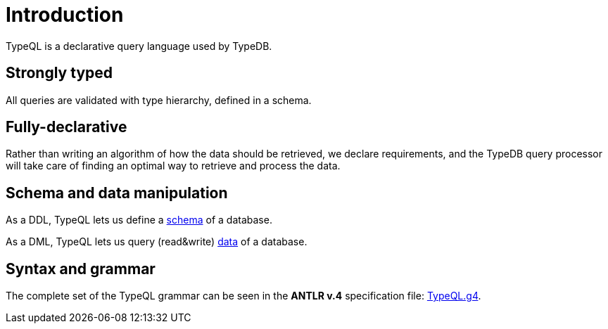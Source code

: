 = Introduction
:Summary: Introduction to TypeQL.
:keywords: typeql, intro, introduction, query, language, declarative, composable
:pageTitle: Introduction

TypeQL is a declarative query language used by TypeDB.

== Strongly typed

All queries are validated with type hierarchy, defined in a schema.

== Fully-declarative

Rather than writing an algorithm of how the data should be retrieved, we declare requirements, and the TypeDB query
processor will take care of finding an optimal way to retrieve and process the data.

== Schema and data manipulation

As a DDL, TypeQL lets us define a xref:typeql::schema/overview.adoc[schema] of a database.

As a DML, TypeQL lets us query (read&write) xref:typeql::data/overview.adoc[data] of a database.

== Syntax and grammar

The complete set of the TypeQL grammar can be seen in the *ANTLR v.4* specification file:
https://github.com/vaticle/typeql/blob/master/grammar/TypeQL.g4[TypeQL.g4,window=_blank].